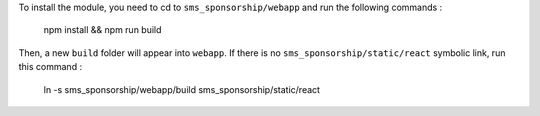 To install the module, you need to cd to ``sms_sponsorship/webapp`` and run the following commands :

   npm install && npm run build

Then, a new ``build`` folder will appear into ``webapp``. If there is no ``sms_sponsorship/static/react`` symbolic link, run this command :

   ln -s sms_sponsorship/webapp/build sms_sponsorship/static/react
